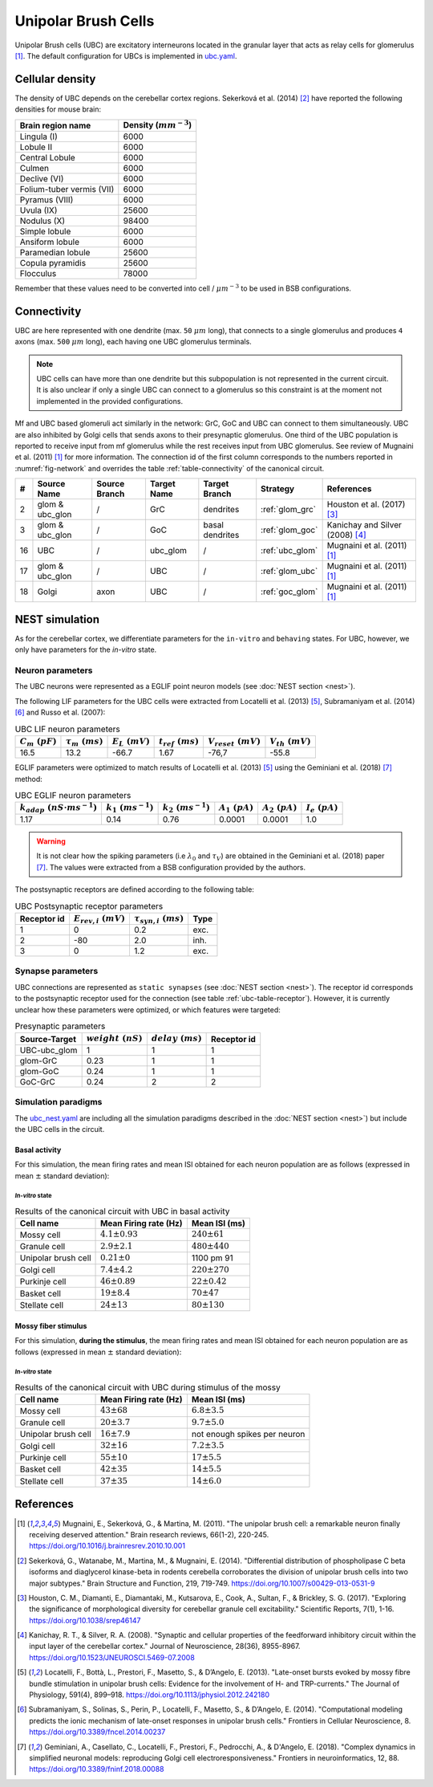Unipolar Brush Cells
~~~~~~~~~~~~~~~~~~~~

Unipolar Brush cells (UBC) are excitatory interneurons located in the granular layer that acts as relay cells for
glomerulus [#mugnaini_2011]_. The default configuration for UBCs is implemented in
`ubc.yaml <https://github.com/dbbs-lab/cerebellum/blob/master/configurations/mouse/ubc/ubc.yaml>`_.

Cellular density
^^^^^^^^^^^^^^^^

The density of UBC depends on the cerebellar cortex regions. Sekerková et al. (2014) [#sekerkova_2014]_ have reported
the following densities for mouse brain:

.. csv-table::
   :header-rows: 1
   :delim: ;

    Brain region name; Density (:math:`mm^{-3}`)
    Lingula (I); 6000
    Lobule II; 6000
    Central Lobule; 6000
    Culmen; 6000
    Declive (VI); 6000
    Folium-tuber vermis (VII); 6000
    Pyramus (VIII); 6000
    Uvula (IX); 25600
    Nodulus (X); 98400
    Simple lobule; 6000
    Ansiform lobule; 6000
    Paramedian lobule; 25600
    Copula pyramidis; 25600
    Flocculus; 78000

Remember that these values need to be converted into cell / :math:`\mu m^{-3}` to be used in BSB configurations.

Connectivity
^^^^^^^^^^^^

UBC are here represented with one dendrite (max. ``50`` :math:`\mu m` long), that connects to a single glomerulus and
produces ``4`` axons (max. ``500`` :math:`\mu m` long), each having one UBC glomerulus terminals.

.. note::
   UBC cells can have more than one dendrite but this subpopulation is not represented in the current circuit.
   It is also unclear if only a single UBC can connect to a glomerulus so this constraint is at the moment not
   implemented in the provided configurations.

Mf and UBC based glomeruli act similarly in the network: GrC, GoC and UBC can connect to them simultaneously.
UBC are also inhibited by Golgi cells that sends axons to their presynaptic glomerulus. One third of the UBC population
is reported to receive input from mf glomerulus while the rest receives input from UBC glomerulus. See review of
Mugnaini et al. (2011) [#mugnaini_2011]_ for more information. The connection id of the first column corresponds to
the numbers reported in :numref:`fig-network` and overrides the table :ref:`table-connectivity` of the canonical circuit.

.. csv-table::
   :header-rows: 1
   :delim: ;

   #; Source Name; Source Branch; Target Name; Target Branch; Strategy; References
   2; glom & ubc_glon ; /; GrC; dendrites; :ref:`glom_grc`; Houston et al. (2017) [#houston_2017]_
   3; glom & ubc_glon; /; GoC; basal dendrites; :ref:`glom_goc`; Kanichay and Silver (2008) [#kanichay_2008]_
   16; UBC ; /; ubc_glom ; /; :ref:`ubc_glom`; Mugnaini et al. (2011) [#mugnaini_2011]_
   17; glom & ubc_glon ; /; UBC ; /; :ref:`glom_ubc`; Mugnaini et al. (2011) [#mugnaini_2011]_
   18; Golgi ; axon; UBC ; /; :ref:`goc_glom`; Mugnaini et al. (2011) [#mugnaini_2011]_

NEST simulation
^^^^^^^^^^^^^^^

As for the cerebellar cortex, we differentiate parameters for the ``in-vitro`` and ``behaving`` states.
For UBC, however, we only have parameters for the `in-vitro` state.

Neuron parameters
+++++++++++++++++

The UBC neurons were represented as a EGLIF point neuron models (see :doc:`NEST section <nest>`).

The following LIF parameters for the UBC cells were extracted from Locatelli et al. (2013) [#locatelli_2013]_,
Subramaniyam et al. (2014) [#subramaniyam_2014]_ and Russo et al. (2007):

.. csv-table:: UBC LIF neuron parameters
   :header-rows: 1
   :delim: ;

   :math:`C_m\ (pF)`;:math:`\tau_m\ (ms)`;:math:`E_L\ (mV)`;:math:`t_{ref}\ (ms)`;:math:`V_{reset}\ (mV)`;:math:`V_{th}\ (mV)`
   16.5; 13.2;-66.7;1.67;-76,7;-55.8

EGLIF parameters were optimized to match results of Locatelli et al. (2013) [#locatelli_2013]_ using the
Geminiani et al. (2018) [#geminiani_2018]_ method:

.. csv-table:: UBC EGLIF neuron parameters
   :header-rows: 1
   :delim: ;

    :math:`k_{adap}\ (nS \cdot ms^{-1})`;:math:`k_1\ (ms^{-1})`;:math:`k_2\ (ms^{-1})`;:math:`A_1\ (pA)`;:math:`A_2\ (pA)`;:math:`I_e\ (pA)`
    1.17; 0.14; 0.76; 0.0001; 0.0001; 1.0

.. warning::
   It is not clear how the spiking parameters (i.e :math:`\lambda_0` and :math:`\tau_V`) are obtained in the Geminiani et
   al. (2018) paper [#geminiani_2018]_. The values were extracted from a BSB configuration provided by the authors.

The postsynaptic receptors are defined according to the following table:

.. _ubc-table-receptor:
.. csv-table:: UBC Postsynaptic receptor parameters
   :header-rows: 1
   :delim: ;

   Receptor id; :math:`E_{rev,i}\ (mV)`; :math:`\tau_{syn,i}\ (ms)`; Type
   1; 0; 0.2; exc.
   2; -80; 2.0; inh.
   3; 0; 1.2; exc.

Synapse parameters
++++++++++++++++++

UBC connections are represented as ``static synapses`` (see :doc:`NEST section <nest>`).
The receptor id corresponds to the postsynaptic receptor used for the connection (see table :ref:`ubc-table-receptor`).
However, it is currently unclear how these parameters were optimized, or which features were targeted:

.. csv-table:: Presynaptic parameters
   :header-rows: 1
   :delim: ;

    Source-Target;:math:`weight \ (nS)`;:math:`delay \ (ms)`; Receptor id
    UBC-ubc_glom;1;1;1
    glom-GrC;0.23;1;1
    glom-GoC;0.24;1;1
    GoC-GrC;0.24;2;2

Simulation paradigms
++++++++++++++++++++

The `ubc_nest.yaml <https://github.com/dbbs-lab/cerebellum/blob/master/configurations/mouse/ubc/ubc_nest.yaml>`_ are
including all the simulation paradigms described in the :doc:`NEST section <nest>`) but include the UBC cells in the
circuit.

Basal activity
##############

For this simulation, the mean firing rates and mean ISI obtained for each neuron population are as
follows (expressed in mean :math:`\pm` standard deviation):

`In-vitro` state
----------------

.. csv-table:: Results of the canonical circuit with UBC in basal activity
   :header-rows: 1
   :delim: ;

    Cell name;Mean Firing rate (Hz); Mean ISI (ms)
    Mossy cell; :math:`4.1 \pm 0.93`; :math:`240 \pm 61`
    Granule cell; :math:`2.9 \pm 2.1`; :math:`480 \pm 440`
    Unipolar brush cell; :math:`0.21 \pm 0`; 1100 pm 91
    Golgi cell;:math:`7.4 \pm 4.2`; :math:`220 \pm 270`
    Purkinje cell;:math:`46 \pm 0.89`; :math:`22 \pm 0.42`
    Basket cell;:math:`19 \pm 8.4`; :math:`70 \pm 47`
    Stellate cell;:math:`24 \pm 13`; :math:`80 \pm 130`

Mossy fiber stimulus
####################

For this simulation, **during the stimulus**, the mean firing rates and mean ISI obtained for each
neuron population are as follows (expressed in mean :math:`\pm` standard deviation):

`In-vitro` state
----------------

.. csv-table:: Results of the canonical circuit with UBC during stimulus of the mossy
   :header-rows: 1
   :delim: ;

    Cell name;Mean Firing rate (Hz); Mean ISI (ms)
    Mossy cell; :math:`43 \pm 68`; :math:`6.8 \pm 3.5`
    Granule cell; :math:`20 \pm 3.7`; :math:`9.7 \pm 5.0`
    Unipolar brush cell; :math:`16 \pm 7.9`; not enough spikes per neuron
    Golgi cell;:math:`32 \pm 16`; :math:`7.2 \pm 3.5`
    Purkinje cell;:math:`55 \pm 10`; :math:`17 \pm 5.5`
    Basket cell;:math:`42 \pm 35`; :math:`14 \pm 5.5`
    Stellate cell;:math:`37 \pm 35`; :math:`14 \pm 6.0`

References
^^^^^^^^^^

.. [#mugnaini_2011] Mugnaini, E., Sekerková, G., & Martina, M. (2011).
   "The unipolar brush cell: a remarkable neuron finally receiving deserved attention."
   Brain research reviews, 66(1-2), 220-245.
   https://doi.org/10.1016/j.brainresrev.2010.10.001
.. [#sekerkova_2014] Sekerková, G., Watanabe, M., Martina, M., & Mugnaini, E. (2014).
   "Differential distribution of phospholipase C beta isoforms and diaglycerol kinase-beta in rodents cerebella
   corroborates the division of unipolar brush cells into two major subtypes."
   Brain Structure and Function, 219, 719-749.
   https://doi.org/10.1007/s00429-013-0531-9
.. [#houston_2017] Houston, C. M., Diamanti, E., Diamantaki, M., Kutsarova, E., Cook, A., Sultan, F.,
   & Brickley, S. G. (2017).
   "Exploring the significance of morphological diversity for cerebellar granule cell excitability."
   Scientific Reports, 7(1), 1-16.
   https://doi.org/10.1038/srep46147
.. [#kanichay_2008] Kanichay, R. T., & Silver, R. A. (2008).
   "Synaptic and cellular properties of the feedforward inhibitory circuit within the input layer of the cerebellar cortex."
   Journal of Neuroscience, 28(36), 8955-8967.
   https://doi.org/10.1523/JNEUROSCI.5469-07.2008
.. [#locatelli_2013] Locatelli, F., Bottà, L., Prestori, F., Masetto, S., & D’Angelo, E. (2013).
   "Late-onset bursts evoked by mossy fibre bundle stimulation in unipolar brush cells: Evidence for the involvement
   of H- and TRP-currents."
   The Journal of Physiology, 591(4), 899–918.
   https://doi.org/10.1113/jphysiol.2012.242180
.. [#subramaniyam_2014] Subramaniyam, S., Solinas, S., Perin, P., Locatelli, F., Masetto, S., & D’Angelo, E. (2014).
   "Computational modeling predicts the ionic mechanism of late-onset responses in unipolar brush cells."
   Frontiers in Cellular Neuroscience, 8.
   https://doi.org/10.3389/fncel.2014.00237
.. [#geminiani_2018] Geminiani, A., Casellato, C., Locatelli, F., Prestori, F., Pedrocchi, A., & D'Angelo, E. (2018).
   "Complex dynamics in simplified neuronal models: reproducing Golgi cell electroresponsiveness."
   Frontiers in neuroinformatics, 12, 88.
   https://doi.org/10.3389/fninf.2018.00088
